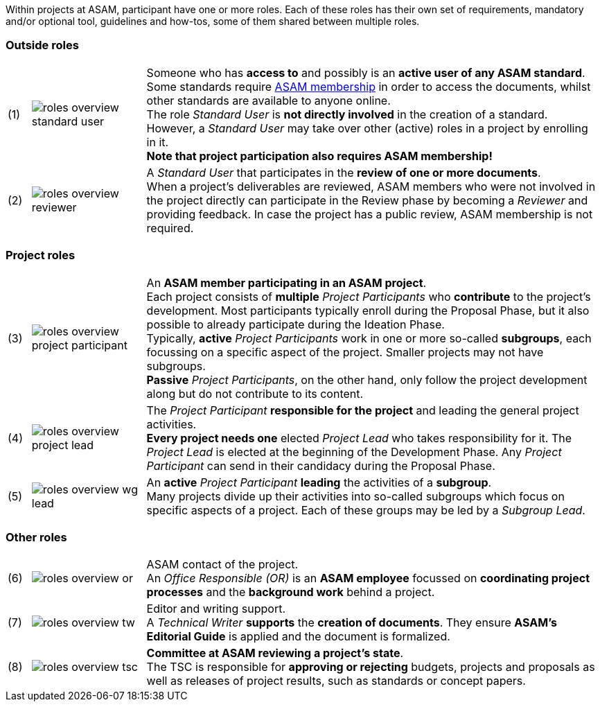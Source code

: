 
//tag::summary[]
Within projects at ASAM, participant have one or more roles.
Each of these roles has their own set of requirements, mandatory and/or optional tool, guidelines and how-tos, some of them shared between multiple roles.
//end::summary[]

//tag::list_of_roles[]

// TIP: Click on a role's label to navigate directly to the role's summary page.

=== Outside roles
[cols = ">1,^5,20", frame=none, stripes=hover]
|===
// 3+<s|[.underline]#Outside roles#
|(1)
|image:compendium:Concepts/roles_overview-standard_user.svg[]
a|Someone who has *access to* and possibly is an *active user of any ASAM standard*. +
Some standards require https://www.asam.net/about-asam/join-asam/[ASAM membership^] in order to access the documents, whilst other standards are available to anyone online. +
The role __Standard User__ is *not directly involved* in the creation of a standard.
However, a __Standard User__ may take over other (active) roles in a project by enrolling in it. +
**Note that project participation also requires ASAM membership!**

|(2)
|image:compendium:Concepts/roles_overview-reviewer.svg[]
a|A __Standard User__ that participates in the *review of one or more documents*. +
When a project's deliverables are reviewed, ASAM members who were not involved in the project directly can participate in the Review phase by becoming a __Reviewer__ and providing feedback.
In case the project has a public review, ASAM membership is not required.
|===

=== Project roles
[cols = ">1,^5,20", frame=none, stripes=hover]
|===
// 3+<s|[.underline]#Project roles#
|(3)
|image:compendium:Concepts/roles_overview-project_participant.svg[]
a|An *ASAM member participating in an ASAM project*. +
Each project consists of *multiple* __Project Participants__ who *contribute* to the project's development.
Most participants typically enroll during the Proposal Phase, but it also possible to already participate during the Ideation Phase. +
Typically, **active** __Project Participants__ work in one or more so-called *subgroups*, each focussing on a specific aspect of the project.
Smaller projects may not have subgroups. +
**Passive** __Project Participants__, on the other hand, only follow the project development along but do not contribute to its content.

|(4)
|image:compendium:Concepts/roles_overview-project_lead.svg[]
a|The __Project Participant__ *responsible for the project* and leading the general project activities. +
*Every project needs one* elected __Project Lead__ who takes responsibility for it.
The __Project Lead__ is elected at the beginning of the Development Phase.
Any __Project Participant__ can send in their candidacy during the Proposal Phase.

|(5)
|image:compendium:Concepts/roles_overview-wg_lead.svg[]
a|An **active** __Project Participant__ *leading* the activities of a *subgroup*. +
Many projects divide up their activities into so-called subgroups which focus on specific aspects of a project.
Each of these groups may be led by a __Subgroup Lead__.

|===

=== Other roles
[cols = ">1,^5,20", frame=none, stripes=hover]
|===
// 3+<s|[.underline]#Supporting roles#
|(6)
|image:compendium:Concepts/roles_overview-or.svg[]
a|ASAM contact of the project. +
An __Office Responsible (OR)__ is an *ASAM employee* focussed on *coordinating project processes* and the *background work* behind a project.

|(7)
|image:compendium:Concepts/roles_overview-tw.svg[]
a|Editor and writing support. +
A __Technical Writer__ *supports* the *creation of documents*.
They ensure **ASAM's Editorial Guide** is applied and the document is formalized.

|(8)
|image:compendium:Concepts/roles_overview-tsc.svg[]
a|*Committee at ASAM reviewing a project's state*. +
The TSC is responsible for *approving or rejecting* budgets, projects and proposals as well as releases of project results, such as standards or concept papers.

|===


//end::list_of_roles[]